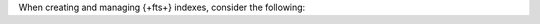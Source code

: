 When creating and managing {+fts+} indexes, consider the following:

.. collapsible::
   :heading: Index Consistency and Rebuilding
   :sub_heading: When is query data consistent after updates?
   :expanded: false

   If you make changes to the collection for which you defined {+fts+}
   indexes, the latest data might not be available immediately for
   queries. However, ``mongot`` monitors the change streams, which
   allows it to update stored copies of data, and {+fts+} indexes are
   eventually consistent.

   When you change an index definition, ``mongot`` automatically
   rebuilds the new index in the background, while continuing to serve
   queries with the old index to make sure there is no downtime. It is
   recommended that you wait for the index build to complete before
   running any queries using new index definitions. Using the new index
   during its build process can lead to unexpected results or incomplete
   data. This happens when you deploy ``mongot`` and ``mongod``
   processes on the same node and when you deploy the processes on
   different nodes. |service| also rebuilds indexes when you enable or
   disable :ref:`Encryption at Rest <security-kms-encryption>`.

   If you change the topology of your search deployment, {+fts+}
   provisions and builds indexes on any new nodes before removing old
   nodes, to ensure there is no query downtime. 

   For deployments where both the ``mongod`` and ``mongot`` processes
   run on the same node, if {+fts+} introduces changes that require
   rebuilding your indexes (such as some {+fts+} features that require
   an :ref:`index update <fts-index-rebuild>`), |service| automatically
   deploys additional nodes for free to build the indexes, while the old
   nodes continue to serve your queries.

   .. include:: /includes/fact-shardCollection-fts-indexes.rst

   .. include:: /includes/fts/facts/fact-fts-out-agg.rst

.. collapsible::
   :heading: Dedicated Search Nodes
   :sub_heading: How are {+fts+} indexes affected by dedicated Search Node architecture?
   :expanded: false

   You can deploy :ref:`dedicated Search Nodes <what-is-search-node>` to
   improve performance, scalability, and resource isolation.

   If you've deployed Search Nodes, consider the following:

   - Adding and adjusting :manual:`shards </sharding/>` triggers a
     rebuild of the {+fts+} index. During this index rebuild, the index
     might not have the most current data. Therefore, queries against
     data on those shards might fail or return incorrect results.

   - If you :manual:`reshard </core/sharding-reshard-a-collection/>` a
     collection with {+fts+} indexes, {+fts+} indexes on the collection
     become unavailable when the resharding operation completes. You
     *must* manually rebuild the {+fts+} indexes once the operation
     completes.

   - If you issue the command to :manual:`change the primary shard
     </reference/command/movePrimary/>` of a database, the {+fts+}
     indexes for any unsharded collection under this database become
     unavailable once the operation completes. You *must* delete and
     create new {+fts+} indexes once the :dbcommand:`movePrimary`
     operation is complete.

   - .. include:: /includes/search-shared/fact-fcis-aws.rst

   To learn more about {+fts+} node architecture, see
   :ref:`fts-deployment-options`. 

.. collapsible::
   :heading: Disk, Memory, and Resource Usage
   :sub_heading: How do {+fts+} indexes affect your available disk space and memory? 
   :expanded: false

   Although the data stored on {+fts+} isn't an identical copy of data from
   the collection on your |service| {+cluster+}, {+fts+} indexes still take
   some disk space and memory. If you enable the ``store`` option for
   fields that contain :ref:`string <bson-data-types-string>` values or if
   you configure the :ref:`stored source fields <fts-stored-source-definition>`
   in your index, {+fts+} stores an identical copy of the specified fields on
   disk, which can take disk space.

   .. include:: /includes/fts/facts/fact-fts-document-size.rst

.. collapsible::
   :heading: Concurrent Requests Error
   :sub_heading: What happens if there are too many concurrent {+fts+} index management requests? 
   :expanded: false

   If there are too many concurrent index creation or other index management
   operation requests, {+fts+} returns the following error:  

   .. code-block:: shell 

      Too many concurrent requests. Please try again later.
      
   We recommend trying again after some time.